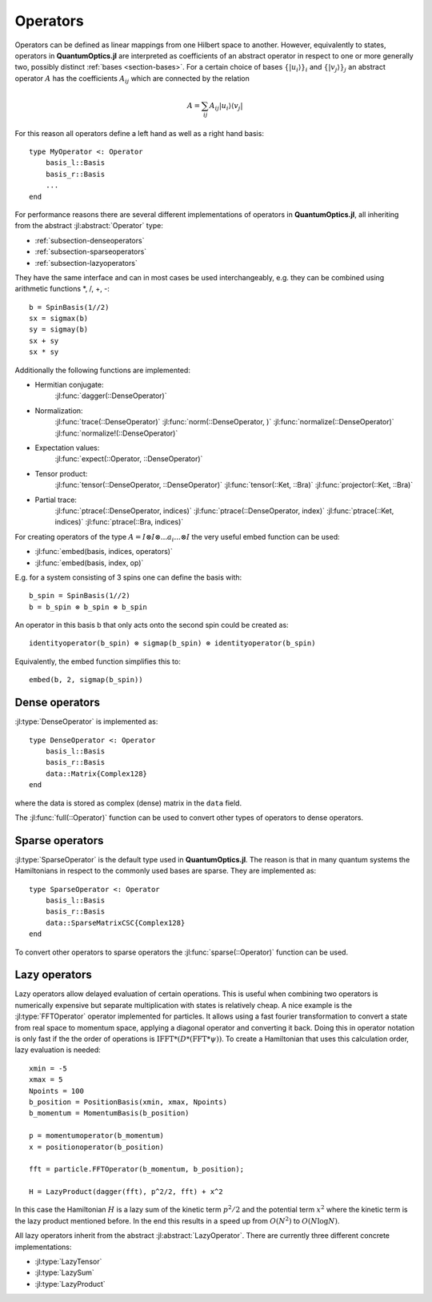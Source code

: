 .. _section-operators-detail:

Operators
=========

Operators can be defined as linear mappings from one Hilbert space to another. However, equivalently to states, operators in **QuantumOptics.jl** are interpreted as coefficients of an abstract operator in respect to one or more generally two, possibly distinct :ref:`bases <section-bases>`. For a certain choice of bases :math:`\{|u_i\rangle\}_i` and :math:`\{|v_j\rangle\}_j` an abstract operator :math:`A` has the coefficients :math:`A_{ij}` which are connected by the relation

.. math::

    A =  \sum_{ij} A_{ij} | u_i \rangle \langle v_j |

For this reason all operators  define a left hand as well as a right hand basis::

    type MyOperator <: Operator
        basis_l::Basis
        basis_r::Basis
        ...
    end

For performance reasons there are several different implementations of operators in **QuantumOptics.jl**, all inheriting from the abstract :jl:abstract:`Operator` type:

* :ref:`subsection-denseoperators`
* :ref:`subsection-sparseoperators`
* :ref:`subsection-lazyoperators`

They have the same interface and can in most cases be used interchangeably, e.g. they can be combined using arithmetic functions \*, /, +, -::

    b = SpinBasis(1//2)
    sx = sigmax(b)
    sy = sigmay(b)
    sx + sy
    sx * sy

Additionally the following functions are implemented:

* Hermitian conjugate:
    :jl:func:`dagger(::DenseOperator)`

* Normalization:
    :jl:func:`trace(::DenseOperator)`
    :jl:func:`norm(::DenseOperator, )`
    :jl:func:`normalize(::DenseOperator)`
    :jl:func:`normalize!(::DenseOperator)`

* Expectation values:
    :jl:func:`expect(::Operator, ::DenseOperator)`


* Tensor product:
    :jl:func:`tensor(::DenseOperator, ::DenseOperator)`
    :jl:func:`tensor(::Ket, ::Bra)`
    :jl:func:`projector(::Ket, ::Bra)`

* Partial trace:
    :jl:func:`ptrace(::DenseOperator, indices)`
    :jl:func:`ptrace(::DenseOperator, index)`
    :jl:func:`ptrace(::Ket, indices)`
    :jl:func:`ptrace(::Bra, indices)`

For creating operators of the type :math:`A = I \otimes I \otimes ... a_i ... \otimes I` the very useful embed function can be used:

* :jl:func:`embed(basis, indices, operators)`
* :jl:func:`embed(basis, index, op)`

E.g. for a system consisting of 3 spins one can define the basis with::

    b_spin = SpinBasis(1//2)
    b = b_spin ⊗ b_spin ⊗ b_spin

An operator in this basis b that only acts onto the second spin could be created as::

    identityoperator(b_spin) ⊗ sigmap(b_spin) ⊗ identityoperator(b_spin)

Equivalently, the embed function simplifies this to::

    embed(b, 2, sigmap(b_spin))



.. _subsection-denseoperators:

Dense operators
^^^^^^^^^^^^^^^

:jl:type:`DenseOperator` is implemented as::

    type DenseOperator <: Operator
        basis_l::Basis
        basis_r::Basis
        data::Matrix{Complex128}
    end

where the data is stored as complex (dense) matrix in the ``data`` field.

The :jl:func:`full(::Operator)` function can be used to convert other types of operators to dense operators.


.. _subsection-sparseoperators:

Sparse operators
^^^^^^^^^^^^^^^^

:jl:type:`SparseOperator` is the default type used in **QuantumOptics.jl**. The reason is that in many quantum systems the Hamiltonians in respect to the commonly used bases are sparse. They are implemented as::

    type SparseOperator <: Operator
        basis_l::Basis
        basis_r::Basis
        data::SparseMatrixCSC{Complex128}
    end

To convert other operators to sparse operators the :jl:func:`sparse(::Operator)` function can be used.


.. _subsection-lazyoperators:

Lazy operators
^^^^^^^^^^^^^^

Lazy operators allow delayed evaluation of certain operations. This is useful when combining two operators is numerically expensive but separate multiplication with states is relatively cheap. A nice example is the :jl:type:`FFTOperator` operator implemented for particles. It allows using a fast fourier transformation to convert a state from real space to momentum space, applying a diagonal operator and converting it back. Doing this in operator notation is only fast if the the order of operations is :math:`\mathrm{IFFT}*(D*(\mathrm{FFT}*\psi))`. To create a Hamiltonian that uses this calculation order, lazy evaluation is needed::

    xmin = -5
    xmax = 5
    Npoints = 100
    b_position = PositionBasis(xmin, xmax, Npoints)
    b_momentum = MomentumBasis(b_position)

    p = momentumoperator(b_momentum)
    x = positionoperator(b_position)

    fft = particle.FFTOperator(b_momentum, b_position);

    H = LazyProduct(dagger(fft), p^2/2, fft) + x^2

In this case the Hamiltonian :math:`H` is a lazy sum of the kinetic term :math:`p^2/2` and the potential term :math:`x^2` where the kinetic term is the lazy product mentioned before. In the end this results in a speed up from :math:`O(N^2)` to :math:`O(N \log N)`.

All lazy operators inherit from the abstract :jl:abstract:`LazyOperator`. There are currently three different concrete implementations:

* :jl:type:`LazyTensor`
* :jl:type:`LazySum`
* :jl:type:`LazyProduct`
